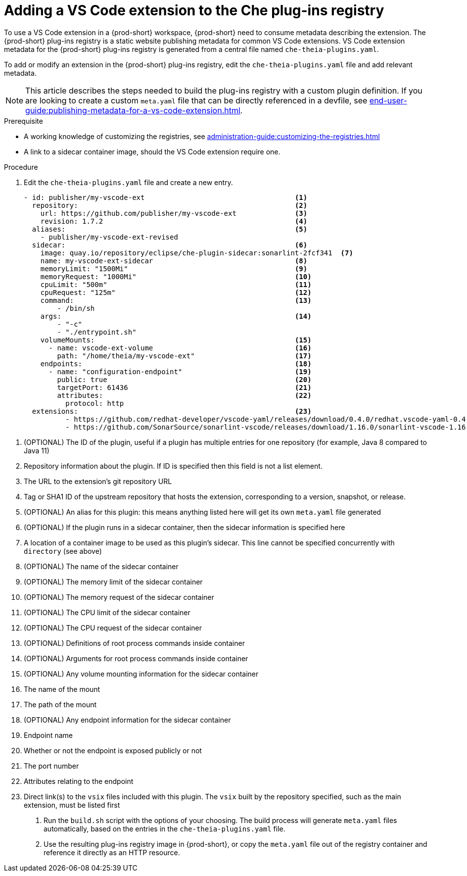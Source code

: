 [id="proc_adding-a-vs-code-extension-to-the-che-plugin-registry_{context}"]
= Adding a VS Code extension to the Che plug-ins registry

To use a VS Code extension in a {prod-short} workspace, {prod-short} need to consume metadata describing the extension. The {prod-short} plug-ins registry is a static website publishing metadata for common VS Code extensions. VS Code extension metadata for the {prod-short} plug-ins registry is generated from a central file named `che-theia-plugins.yaml`.

To add or modify an extension in the {prod-short} plug-ins registry, edit the `che-theia-plugins.yaml` file and add relevant metadata.

[NOTE]
====
This article describes the steps needed to build the plug-ins registry with a custom plugin definition. If you are looking to create a custom `meta.yaml` file that can be directly referenced in a devfile, see xref:end-user-guide:publishing-metadata-for-a-vs-code-extension.adoc[].
====


.Prerequisite
* A working knowledge of customizing the registries, see xref:administration-guide:customizing-the-registries.adoc[]
* A link to a sidecar container image, should the VS Code extension require one.


.Procedure

. Edit the `che-theia-plugins.yaml` file and create a new entry.

+
[source,yaml]
----
- id: publisher/my-vscode-ext                                    <1>
  repository:                                                    <2>
    url: https://github.com/publisher/my-vscode-ext              <3>
    revision: 1.7.2                                              <4>
  aliases:                                                       <5>
    - publisher/my-vscode-ext-revised
  sidecar:                                                       <6>
    image: quay.io/repository/eclipse/che-plugin-sidecar:sonarlint-2fcf341  <7>
    name: my-vscode-ext-sidecar                                  <8>
    memoryLimit: "1500Mi"                                        <9>
    memoryRequest: "1000Mi"                                      <10>
    cpuLimit: "500m"                                             <11>
    cpuRequest: "125m"                                           <12>
    command:                                                     <13>
        - /bin/sh
    args:                                                        <14>
        - "-c"
        - "./entrypoint.sh"
    volumeMounts:                                                <15>
      - name: vscode-ext-volume                                  <16>
        path: "/home/theia/my-vscode-ext"                        <17>
    endpoints:                                                   <18>
      - name: "configuration-endpoint"                           <19>
        public: true                                             <20>
        targetPort: 61436                                        <21>
        attributes:                                              <22>
          protocol: http
  extensions:                                                    <23>
          - https://github.com/redhat-developer/vscode-yaml/releases/download/0.4.0/redhat.vscode-yaml-0.4.0.vsix
          - https://github.com/SonarSource/sonarlint-vscode/releases/download/1.16.0/sonarlint-vscode-1.16.0.vsix
----

<1> (OPTIONAL) The ID of the plugin, useful if a plugin has multiple entries for one repository (for example, Java 8 compared to Java 11)
<2> Repository information about the plugin. If ID is specified then this field is not a list element.
<3> The URL to the extension's git repository URL
<4> Tag or SHA1 ID of the upstream repository that hosts the extension, corresponding to a version, snapshot, or release.
<5> (OPTIONAL) An alias for this plugin: this means anything listed here will get its own `meta.yaml` file generated
<6> (OPTIONAL) If the plugin runs in a sidecar container, then the sidecar information is specified here
<7> A location of a container image to be used as this plugin's sidecar. This line cannot be specified concurrently with `directory` (see above)
<8> (OPTIONAL) The name of the sidecar container
<9> (OPTIONAL) The memory limit of the sidecar container
<10> (OPTIONAL) The memory request of the sidecar container
<11> (OPTIONAL) The CPU limit of the sidecar container
<12> (OPTIONAL) The CPU request of the sidecar container
<13> (OPTIONAL) Definitions of root process commands inside container
<14> (OPTIONAL) Arguments for root process commands inside container
<15> (OPTIONAL) Any volume mounting information for the sidecar container
<16> The name of the mount
<17> The path of the mount
<18> (OPTIONAL) Any endpoint information for the sidecar container
<19> Endpoint name
<20> Whether or not the endpoint is exposed publicly or not
<21> The port number
<22> Attributes relating to the endpoint
<23> Direct link(s) to the `vsix` files included with this plugin. The `vsix` built by the repository specified, such as the main extension, must be listed first


. Run the `build.sh` script with the options of your choosing. The build process will generate `meta.yaml` files automatically, based on the entries in the `che-theia-plugins.yaml` file.
. Use the resulting plug-ins registry image in {prod-short}, or copy the `meta.yaml` file out of the registry container and reference it directly as an HTTP resource.
